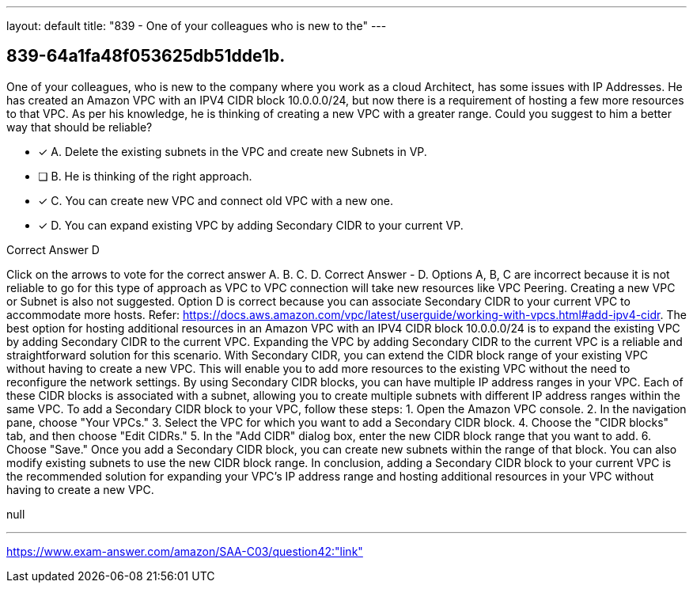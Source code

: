 ---
layout: default 
title: "839 - One of your colleagues who is new to the"
---


[.question]
== 839-64a1fa48f053625db51dde1b.


****

[.query]
--
One of your colleagues, who is new to the company where you work as a cloud Architect, has some issues with IP Addresses.
He has created an Amazon VPC with an IPV4 CIDR block 10.0.0.0/24, but now there is a requirement of hosting a few more resources to that VPC.
As per his knowledge, he is thinking of creating a new VPC with a greater range.
Could you suggest to him a better way that should be reliable?


--

[.list]
--
* [*] A. Delete the existing subnets in the VPC and create new Subnets in VP.
* [ ] B. He is thinking of the right approach.
* [*] C. You can create new VPC and connect old VPC with a new one.
* [*] D. You can expand existing VPC by adding Secondary CIDR to your current VP.

--
****

[.answer]
Correct Answer  D

[.explanation]
--
Click on the arrows to vote for the correct answer
A.
B.
C.
D.
Correct Answer - D.
Options A, B, C are incorrect because it is not reliable to go for this type of approach as VPC to VPC connection will take new resources like VPC Peering.
Creating a new VPC or Subnet is also not suggested.
Option D is correct because you can associate Secondary CIDR to your current VPC to accommodate more hosts.
Refer: https://docs.aws.amazon.com/vpc/latest/userguide/working-with-vpcs.html#add-ipv4-cidr.
The best option for hosting additional resources in an Amazon VPC with an IPV4 CIDR block 10.0.0.0/24 is to expand the existing VPC by adding Secondary CIDR to the current VPC.
Expanding the VPC by adding Secondary CIDR to the current VPC is a reliable and straightforward solution for this scenario. With Secondary CIDR, you can extend the CIDR block range of your existing VPC without having to create a new VPC. This will enable you to add more resources to the existing VPC without the need to reconfigure the network settings.
By using Secondary CIDR blocks, you can have multiple IP address ranges in your VPC. Each of these CIDR blocks is associated with a subnet, allowing you to create multiple subnets with different IP address ranges within the same VPC.
To add a Secondary CIDR block to your VPC, follow these steps:
1.
Open the Amazon VPC console.
2.
In the navigation pane, choose "Your VPCs."
3.
Select the VPC for which you want to add a Secondary CIDR block.
4.
Choose the "CIDR blocks" tab, and then choose "Edit CIDRs."
5.
In the "Add CIDR" dialog box, enter the new CIDR block range that you want to add.
6.
Choose "Save."
Once you add a Secondary CIDR block, you can create new subnets within the range of that block. You can also modify existing subnets to use the new CIDR block range.
In conclusion, adding a Secondary CIDR block to your current VPC is the recommended solution for expanding your VPC's IP address range and hosting additional resources in your VPC without having to create a new VPC.
--

[.ka]
null

'''



https://www.exam-answer.com/amazon/SAA-C03/question42:"link"


